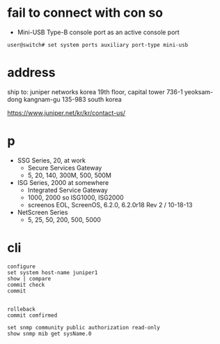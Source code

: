 * fail to connect with con so

- Mini-USB Type-B console port as an active console port

#+BEGIN_SRC 
user@switch# set system ports auxiliary port-type mini-usb
#+END_SRC

* address

ship to:
juniper networks korea
19th floor, capital tower
736-1 yeoksam-dong
kangnam-gu 135-983 south korea

https://www.juniper.net/kr/kr/contact-us/

* p

- SSG Series, 20, at work
  - Secure Services Gateway
  - 5, 20, 140, 300M, 500, 500M
- ISG Series, 2000 at somewhere
  - Integrated Service Gateway
  - 1000, 2000 so ISG1000, ISG2000
  - screenos EOL, ScreenOS, 6.2.0, 6.2.0r18 Rev 2 / 10-18-13
- NetScreen Series
  - 5, 25, 50, 200, 500, 5000

* cli

#+BEGIN_SRC 
configure
set system host-name juniper1
show | compare
commit check
commit

#+END_SRC

#+BEGIN_SRC 
rolleback
commit comfirmed
#+END_SRC

#+BEGIN_SRC 
set snmp community public authorization read-only
show snmp mib get sysName.0
#+END_SRC
